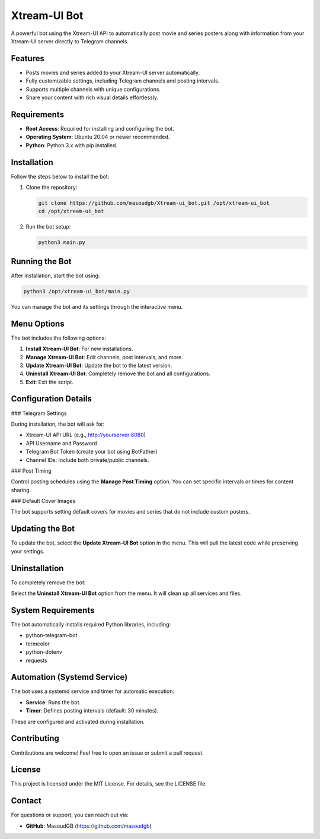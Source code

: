 Xtream-UI Bot
=============

A powerful bot using the Xtream-UI API to automatically post movie and series posters along with information from your Xtream-UI server directly to Telegram channels.

Features
--------

- Posts movies and series added to your Xtream-UI server automatically.
- Fully customizable settings, including Telegram channels and posting intervals.
- Supports multiple channels with unique configurations.
- Share your content with rich visual details effortlessly.

Requirements
------------

- **Root Access**: Required for installing and configuring the bot.
- **Operating System**: Ubuntu 20.04 or newer recommended.
- **Python**: Python 3.x with pip installed.

Installation
------------

Follow the steps below to install the bot:

1. Clone the repository:

   .. code-block:: bash

      git clone https://github.com/masoudgb/Xtream-ui_bot.git /opt/xtream-ui_bot
      cd /opt/xtream-ui_bot

2. Run the bot setup:

   .. code-block:: bash

      python3 main.py

Running the Bot
---------------

After installation, start the bot using:

.. code-block:: bash

   python3 /opt/xtream-ui_bot/main.py

You can manage the bot and its settings through the interactive menu.

Menu Options
------------

The bot includes the following options:

1. **Install Xtream-UI Bot**: For new installations.
2. **Manage Xtream-UI Bot**: Edit channels, post intervals, and more.
3. **Update Xtream-UI Bot**: Update the bot to the latest version.
4. **Uninstall Xtream-UI Bot**: Completely remove the bot and all configurations.
5. **Exit**: Exit the script.

Configuration Details
---------------------

### Telegram Settings

During installation, the bot will ask for:

- Xtream-UI API URL (e.g., http://yourserver:8080)
- API Username and Password
- Telegram Bot Token (create your bot using BotFather)
- Channel IDs: Include both private/public channels.

### Post Timing

Control posting schedules using the **Manage Post Timing** option. You can set specific intervals or times for content sharing.

### Default Cover Images

The bot supports setting default covers for movies and series that do not include custom posters.

Updating the Bot
----------------

To update the bot, select the **Update Xtream-UI Bot** option in the menu. This will pull the latest code while preserving your settings.

Uninstallation
--------------

To completely remove the bot:

Select the **Uninstall Xtream-UI Bot** option from the menu. It will clean up all services and files.

System Requirements
-------------------

The bot automatically installs required Python libraries, including:

- python-telegram-bot
- termcolor
- python-dotenv
- requests

Automation (Systemd Service)
----------------------------

The bot uses a systemd service and timer for automatic execution:

- **Service**: Runs the bot.
- **Timer**: Defines posting intervals (default: 30 minutes).

These are configured and activated during installation.

Contributing
------------

Contributions are welcome! Feel free to open an issue or submit a pull request.

License
-------

This project is licensed under the MIT License. For details, see the LICENSE file.

Contact
-------

For questions or support, you can reach out via:

- **GitHub**: MasoudGB  (https://github.com/masoudgb)
